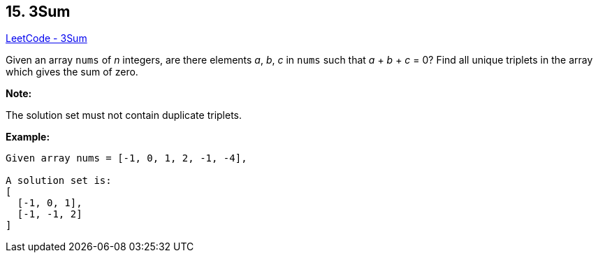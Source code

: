 == 15. 3Sum

https://leetcode.com/problems/3sum/[LeetCode - 3Sum]

Given an array `nums` of _n_ integers, are there elements _a_, _b_, _c_ in `nums` such that _a_ + _b_ + _c_ = 0? Find all unique triplets in the array which gives the sum of zero.

*Note:*

The solution set must not contain duplicate triplets.

*Example:*

[subs="verbatim,quotes,macros"]
----
Given array nums = [-1, 0, 1, 2, -1, -4],

A solution set is:
[
  [-1, 0, 1],
  [-1, -1, 2]
]
----
